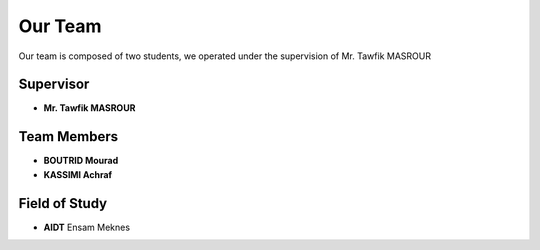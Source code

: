 Our Team
========

Our team is composed of two students, we operated under the supervision of Mr. Tawfik MASROUR


Supervisor
----------

- **Mr. Tawfik  MASROUR** 

Team Members
------------

- **BOUTRID Mourad**  
- **KASSIMI Achraf** 




Field of Study
--------------

- **AIDT** Ensam Meknes

